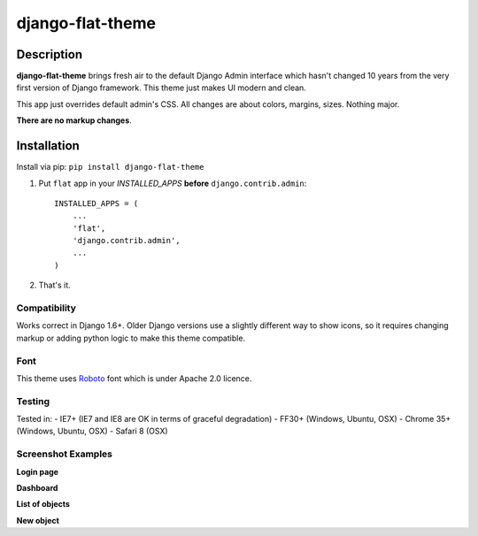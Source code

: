 django-flat-theme
=================

Description
-----------

**django-flat-theme** brings fresh air to the default Django Admin
interface which hasn't changed 10 years from the very first version of
Django framework. This theme just makes UI modern and clean.

This app just overrides default admin's CSS. All changes are about
colors, margins, sizes. Nothing major.

**There are no markup changes**.

Installation
------------

Install via pip:
``pip install django-flat-theme``

1. Put ``flat`` app in your *INSTALLED\_APPS* **before**
   ``django.contrib.admin``:

   ::

       INSTALLED_APPS = (
           ...
           'flat',
           'django.contrib.admin',
           ...
       )

2. That's it.

Compatibility
~~~~~~~~~~~~~

Works correct in Django 1.6+. Older Django versions use a slightly
different way to show icons, so it requires changing markup or adding
python logic to make this theme compatible.

Font
~~~~

This theme uses `Roboto <http://www.google.com/fonts/specimen/Roboto>`__
font which is under Apache 2.0 licence.

Testing
~~~~~~~

Tested in: - IE7+ (IE7 and IE8 are OK in terms of graceful degradation)
- FF30+ (Windows, Ubuntu, OSX) - Chrome 35+ (Windows, Ubuntu, OSX) -
Safari 8 (OSX)

Screenshot Examples
~~~~~~~~~~~~~~~~~~~

**Login page** |1|

**Dashboard** |2|

**List of objects** |3|

**New object** |4|

.. |1| image:: https://cloud.githubusercontent.com/assets/209663/6742228/df94018a-ceaf-11e4-8be8-5f31f01512d4.png
.. |2| image:: https://cloud.githubusercontent.com/assets/209663/6742227/df93dade-ceaf-11e4-9b88-aacf33b4eb3c.png
.. |3| image:: https://cloud.githubusercontent.com/assets/209663/6742226/df93e556-ceaf-11e4-98ad-7c5b4871fc04.png
.. |4| image:: https://cloud.githubusercontent.com/assets/209663/6742225/df938d5e-ceaf-11e4-8d3d-8968a9c76c99.png


